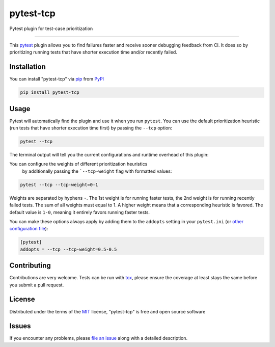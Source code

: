 ==========
pytest-tcp
==========

.. image:: https://github.com/softwareTestingResearch/pytest-tcp/workflows/CI/badge.svg
    :target: https://github.com/softwareTestingResearch/pytest-tcp/actions?workflow=CI
    :alt: Build status

.. image:: https://img.shields.io/pypi/pyversions/pytest-tcp.svg
    :target: https://pypi.org/project/pytest-tcp
    :alt: PyPI versions

.. image:: https://results.pre-commit.ci/badge/github/pre-commit/pre-commit/main.svg
   :target: https://results.pre-commit.ci/latest/github/pre-commit/pre-commit/main
   :alt: pre-commit.ci status

Pytest plugin for test-case prioritization

----

This `pytest`_ plugin allows you to find failures faster and receive sooner debugging feedback from CI.
It does so by prioritizing running tests that have shorter execution time and/or recently failed.


Installation
------------

You can install "pytest-tcp" via `pip`_ from `PyPI`_

.. code-block:: bash

    pip install pytest-tcp


Usage
-----

Pytest will automatically find the plugin and use it when you run ``pytest``.
You can use the default prioritization heuristic
(run tests that have shorter execution time first)
by passing the ``--tcp`` option:

.. code-block:: bash

    pytest --tcp

The terminal output will tell you the current configurations
and runtime overhead of this plugin:

.. codeblock:: bash

    Using TCP weights ...
    Collect TCP features took ...
    Compute TCP order took ...


You can configure the weights of different prioritization heuristics
 by additionally passing the ```--tcp-weight`` flag with formatted values:

.. code-block:: bash

    pytest --tcp --tcp-weight=0-1


Weights are separated by hyphens ``-``.
The 1st weight is for running faster tests,
the 2nd weight is for running recently failed tests.
The sum of all weights must equal to 1.
A higher weight means that a corresponding heuristic is favored.
The default value is ``1-0``, meaning it entirely favors running faster tests.


You can make these options always apply by adding them to the ``addopts`` setting in your
``pytest.ini`` (or `other configuration
file <https://docs.pytest.org/en/latest/reference/customize.html#configuration>`__):

.. code-block:: ini

    [pytest]
    addopts = --tcp --tcp-weight=0.5-0.5


Contributing
------------
Contributions are very welcome. Tests can be run with `tox`_, please ensure
the coverage at least stays the same before you submit a pull request.

License
-------

Distributed under the terms of the `MIT`_ license, "pytest-tcp" is free and open source software


Issues
------

If you encounter any problems, please `file an issue`_ along with a detailed description.


.. _`MIT`: http://opensource.org/licenses/MIT
.. _`file an issue`: https://github.com/softwareTestingResearch/pytest-tcp/issues
.. _`pytest`: https://github.com/pytest-dev/pytest
.. _`tox`: https://tox.readthedocs.io/en/latest/
.. _`pip`: https://pypi.org/project/pip/
.. _`PyPI`: https://pypi.org/project

